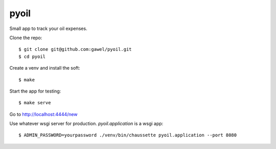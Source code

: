 pyoil
================================================

Small app to track your oil expenses.

Clone the repo::

$ git clone git@github.com:gawel/pyoil.git
$ cd pyoil

Create a venv and install the soft::

$ make

Start the app for testing::

$ make serve

Go to http://localhost:4444/new

Use whatever wsgi server for production. `pyoil.application` is a wsgi app::

$ ADMIN_PASSWORD=yourpassword ./venv/bin/chaussette pyoil.application --port 8080

